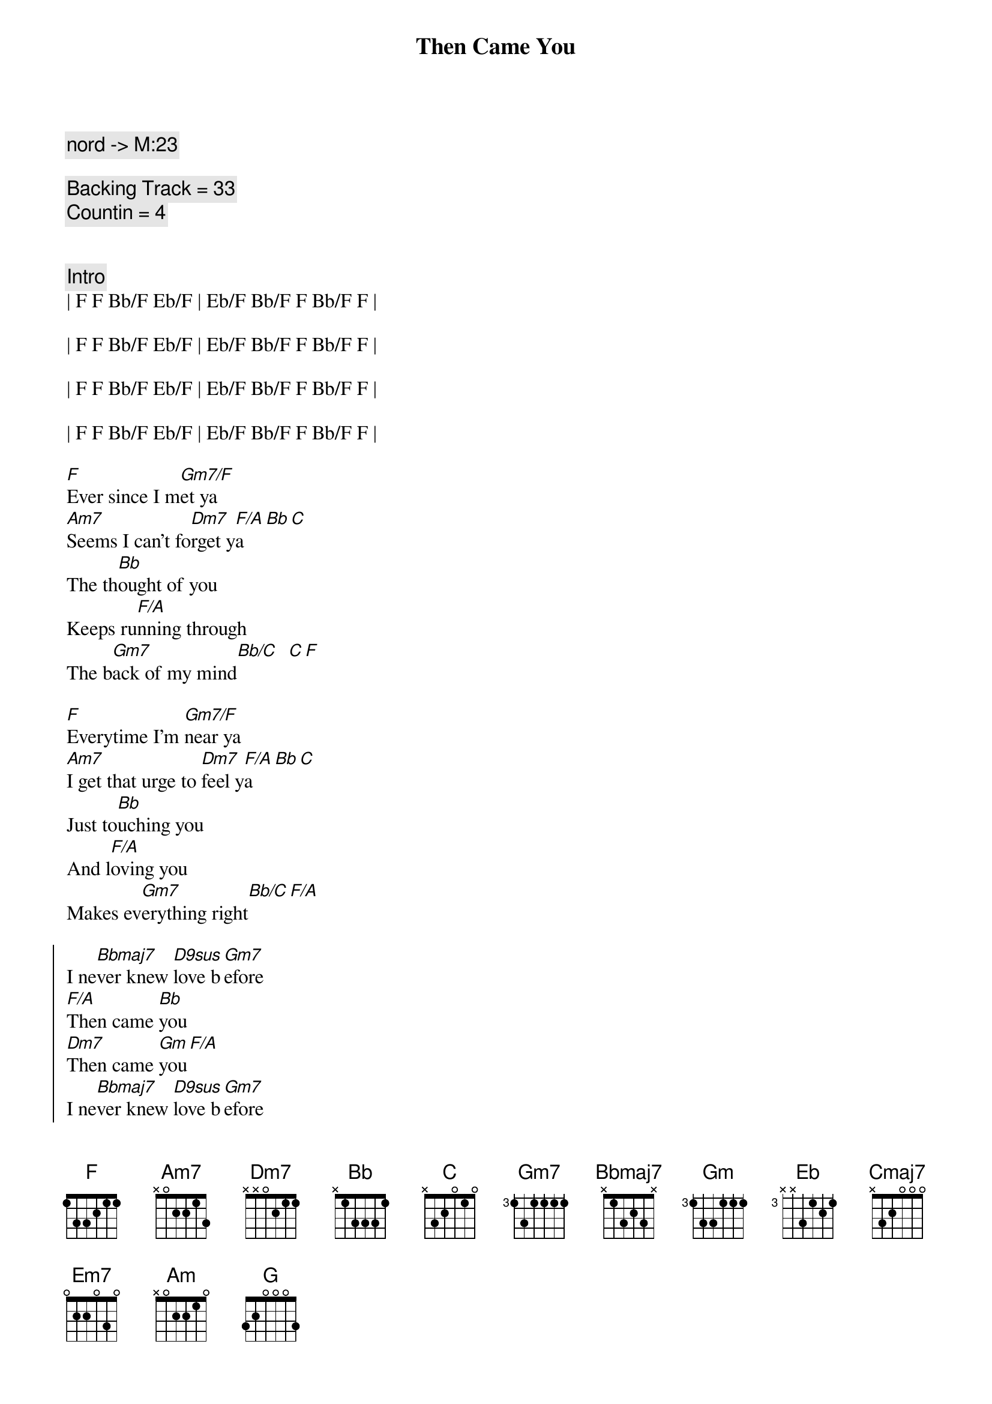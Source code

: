 {title: Then Came You}
{artist: Dionne Warwick}
{key: F}
{tempo: 116}
{duration: 3:00}
{comment: nord -> M:23}

{comment: Backing Track = 33}
{comment: Countin = 4}


{comment: Intro}
| F F Bb/F Eb/F | Eb/F Bb/F F Bb/F F |

| F F Bb/F Eb/F | Eb/F Bb/F F Bb/F F |

| F F Bb/F Eb/F | Eb/F Bb/F F Bb/F F |

| F F Bb/F Eb/F | Eb/F Bb/F F Bb/F F |

{start_of_verse}
[F]Ever since I m[Gm7/F]et ya
[Am7]Seems I can't fo[Dm7]rget y[F/A]a[Bb][C]
The th[Bb]ought of you
Keeps ru[F/A]nning through
The b[Gm7]ack of my mind[Bb/C]  [C][F]
{end_of_verse}

{start_of_verse}
[F]Everytime I'm [Gm7/F]near ya
[Am7]I get that urge to [Dm7]feel y[F/A]a[Bb][C]
Just to[Bb]uching you
And l[F/A]oving you
Makes ev[Gm7]erything right[Bb/C][F/A]
{end_of_verse}

{start_of_chorus}
I ne[Bbmaj7]ver knew [D9sus]love b[Gm7]efore
[F/A]Then came [Bb]you
[Dm7]Then came [Gm]you[F/A]
I ne[Bbmaj7]ver knew [D9sus]love b[Gm7]efore
[F/A]Then came [Eb]you
[Bb]Then came [F]you
{end_of_chorus}

{c:Interlude}
| F F Bb/F Eb/F | Eb/F Bb/F F Bb/F F |
| F F Bb/F Eb/F | Eb/F Bb/F F Bb/F F |

{start_of_verse}
[F]Now that I have [Gm7/F]found ya
[Am7]How did I live wit[Dm7]hout y[F/A]a[Bb][C]
It's pl[Bb]ain to see
You're [F/A]all I need
To sa[Gm7]tisfy me[Bb/C]  [C][F]
{end_of_verse}

{start_of_verse}
[F]I'm so darn proud [Gm7/F]of ya
[Am7]I want to sing a[Dm7]bout y[F/A]a[Bb][C]
You're a[Bb]ll I know
You [F/A]made love grow
By to[Gm7]uching my hand[Bb/C][F/A]
{end_of_verse}

{start_of_chorus}
I ne[Bbmaj7]ver knew [D9sus]love b[Gm7]efore
[F/A]Then came [Bb]you
[Dm7]Then came [Gm]you[F/A]
I ne[Bbmaj7]ver knew [D9sus]love b[Gm7]efore
[F/A]Then came [Eb]you
[Bb]Then came [F]you
{end_of_chorus}

{c:Interlude / Key Change}
| F F Bb/F Eb/F | Eb/F Bb/F F Bb/F F |
| F F Bb/F Eb/F | Eb/F Bb/F F Bb/F F |


| F# F# B/F# E/F# | E/F# B/F# F# B/F# F# |
| F# F# B/F# E/F# | E/F# B/F# F# B/F# F# |


| G G C/G  F/G  | F/G C/G G C/G G | 
| G G C/G  F/G  | F/G C/G G C/G G | 

{start_of_chorus}
I ne[Cmaj7]ver knew [E9sus]love b[Am7]efore
[G/B]Then came [C]you
[Em7]Then came [Am]you[G/B]
I ne[Cmaj7]ver knew [E9sus]love b[Am7]efore
[G/B]Then came [F]you
[C]Then came [G]you
{end_of_chorus}

| G G C/G  F/G  | F/G C/G G C/G G | 

{start_of_chorus}
I ne[Cmaj7]ver knew [E9sus]love b[Am7]efore
[G/B]Then came [C]you
[Em7]Then came [Am]you[G/B]
I ne[Cmaj7]ver knew [E9sus]love b[Am7]efore
[G/B]Then came [F]you
[C]Then came [G]you___ [G]
{end_of_chorus}

